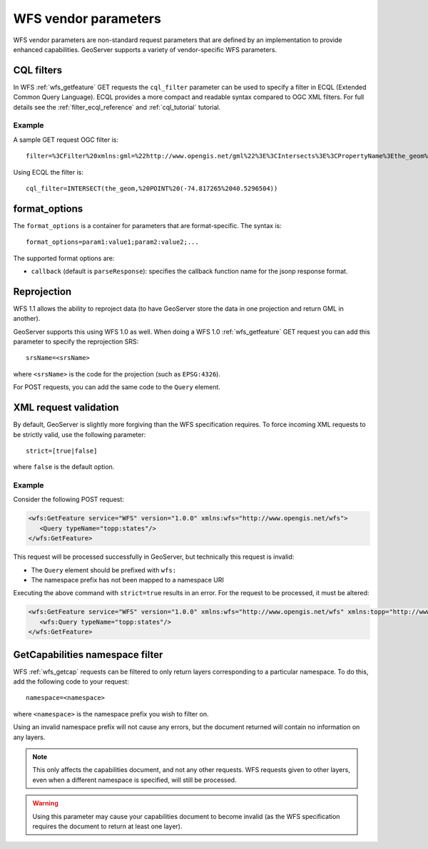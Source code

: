 .. _wfs_vendor_parameters:

WFS vendor parameters
=====================

WFS vendor parameters are non-standard request parameters 
that are defined by an implementation to provide enhanced capabilities. 
GeoServer supports a variety of vendor-specific WFS parameters.

CQL filters
-----------

In WFS :ref:`wfs_getfeature` GET requests the ``cql_filter`` parameter can be used to specify a filter in ECQL (Extended Common Query Language).  
ECQL provides a more compact and readable syntax compared to OGC XML filters.
For full details see the :ref:`filter_ecql_reference` and :ref:`cql_tutorial` tutorial.

Example
```````

A sample GET request OGC filter is::

   filter=%3CFilter%20xmlns:gml=%22http://www.opengis.net/gml%22%3E%3CIntersects%3E%3CPropertyName%3Ethe_geom%3C/PropertyName%3E%3Cgml:Point%20srsName=%224326%22%3E%3Cgml:coordinates%3E-74.817265,40.5296504%3C/gml:coordinates%3E%3C/gml:Point%3E%3C/Intersects%3E%3C/Filter%3E

Using ECQL the filter is::

   cql_filter=INTERSECT(the_geom,%20POINT%20(-74.817265%2040.5296504))


format_options
--------------

The ``format_options`` is a container for parameters that are format-specific. 
The syntax is::
  
    format_options=param1:value1;param2:value2;...
    
The supported format options are:

* ``callback`` (default is ``parseResponse``): specifies the callback function name for the jsonp response format.

Reprojection
------------

WFS 1.1 allows the ability to reproject data (to have GeoServer store the data in one projection and return GML in another).

GeoServer supports this using WFS 1.0 as well.  When doing a WFS 1.0 :ref:`wfs_getfeature` GET request you can add this parameter to specify the reprojection SRS::

  srsName=<srsName>
  
where ``<srsName>`` is the code for the projection (such as ``EPSG:4326``).

For POST requests, you can add the same code to the ``Query`` element.


XML request validation
----------------------

By default, GeoServer is slightly more forgiving than the WFS specification requires.  To force incoming XML requests to be strictly valid, use the following parameter::

   strict=[true|false]
   
where ``false`` is the default option.

Example
```````

Consider the following POST request:

.. code-block:: xml

   <wfs:GetFeature service="WFS" version="1.0.0" xmlns:wfs="http://www.opengis.net/wfs">
      <Query typeName="topp:states"/>
   </wfs:GetFeature>

This request will be processed successfully in GeoServer, but technically this request is invalid:

* The ``Query`` element should be prefixed with ``wfs:``
* The namespace prefix has not been mapped to a namespace URI

Executing the above command with ``strict=true`` results in an error.  For the request to be processed, it must be altered:

.. code-block:: xml 

   <wfs:GetFeature service="WFS" version="1.0.0" xmlns:wfs="http://www.opengis.net/wfs" xmlns:topp="http://www.openplans.org/topp">
      <wfs:Query typeName="topp:states"/>
   </wfs:GetFeature>


GetCapabilities namespace filter
--------------------------------

WFS :ref:`wfs_getcap` requests can be filtered to only return layers corresponding to a particular namespace.  To do this, add the following code to your request::

   namespace=<namespace>
   
where ``<namespace>`` is the namespace prefix you wish to filter on.

Using an invalid namespace prefix will not cause any errors, but the document returned will contain no information on any layers.

.. note:: This only affects the capabilities document, and not any other requests. WFS requests given to other layers, even when a different namespace is specified, will still be processed.

.. warning:: Using this parameter may cause your capabilities document to become invalid (as the WFS specification requires the document to return at least one layer).

